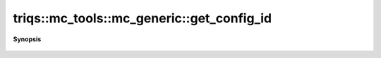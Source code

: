 ..
   Generated automatically by cpp2rst

.. highlight:: c
.. role:: red
.. role:: green
.. role:: param
.. role:: cppbrief


.. _mc_generic_get_config_id:

triqs::mc_tools::mc_generic::get_config_id
==========================================


**Synopsis**

 .. rst-class:: cppsynopsis

    1. | :cppbrief:`The current number of the visited configuration. Updated after each accept/reject.`
       | int :red:`get_config_id` () const